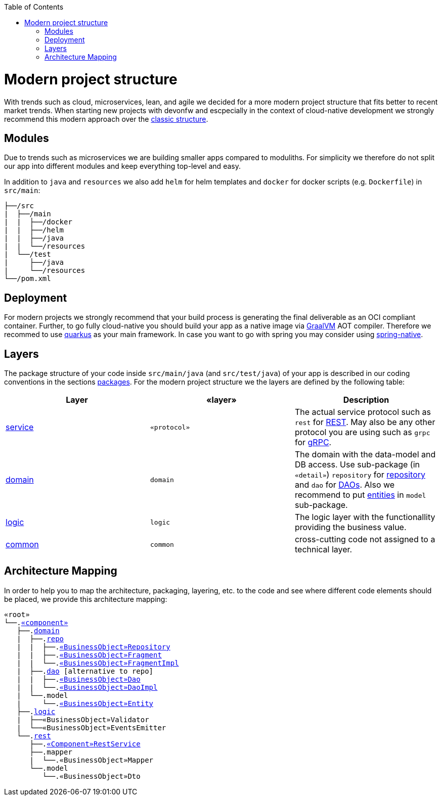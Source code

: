 :toc: macro
toc::[]

= Modern project structure

With trends such as cloud, microservices, lean, and agile we decided for a more modern project structure that fits better to recent market trends.
When starting new projects with devonfw and escpecially in the context of cloud-native development we strongly recommend this modern approach over the link:guide-structure-classic.asciidoc[classic structure].

== Modules

Due to trends such as microservices we are building smaller apps compared to moduliths.
For simplicity we therefore do not split our app into different modules and keep everything top-level and easy.

In addition to `java` and `resources` we also add `helm` for helm templates and `docker` for docker scripts (e.g. `Dockerfile`) in `src/main`:

[subs=+macros]
----
├──/src
|  ├──/main
|  |  ├──/docker
|  |  ├──/helm
|  |  ├──/java
|  |  └──/resources
|  └──/test
|     ├──/java
|     └──/resources
└──/pom.xml
----

== Deployment

For modern projects we strongly recommend that your build process is generating the final deliverable as an OCI compliant container.
Further, to go fully cloud-native you should build your app as a native image via https://www.graalvm.org/[GraalVM] AOT compiler.
Therefore we recommed to use https://quarkus.io/[quarkus] as your main framework.
In case you want to go with spring you may consider using https://github.com/spring-projects-experimental/spring-native[spring-native].

== Layers

The package structure of your code inside `src/main/java` (and `src/test/java`) of your app is described in our coding conventions in the sections link:coding-conventions.asciidoc#packages[packages].
For the modern project structure we the layers are defined by the following table:

[options="header"]
|=============================================
|*Layer* | *«layer»* | *Description*
|link:guide-service-layer.asciidoc[service]|`«protocol»`|The actual service protocol such as `rest` for link:guide-rest.asciidoc[REST]. May also be any other protocol you are using such as `grpc` for https://grpc.io/[gRPC].
|link:guide-domain-layer.asciidoc[domain]|`domain`|The domain with the data-model and DB access. Use sub-package (in `«detail»`) `repository` for link:guide-repository.asciidoc[repository] and `dao` for link:guide-dao.asciidoc[DAOs]. Also we recommend to put link:guide-jpa.asciidoc#entity[entities] in `model` sub-package.
|link:guide-logic-layer.asciidoc[logic]|`logic`|The logic layer with the functionallity providing the business value.
|link:guide-common.asciidoc[common]|`common`|cross-cutting code not assigned to a technical layer.
|=============================================

== Architecture Mapping

In order to help you to map the architecture, packaging, layering, etc. to the code and see where different code elements should be placed,
we provide this architecture mapping:

[subs=+macros]
----
«root»
└──.link:guide-component.asciidoc#business-component[«component»]
   ├──.link:guide-domain-layer.asciidoc[domain]
   |  ├──.link:guide-repository.asciidoc[repo]
   |  |  ├──.link:guide-repository.asciidoc#repository[«BusinessObject»Repository]
   |  |  ├──.link:guide-repository.asciidoc#fragment[«BusinessObject»Fragment]
   |  |  └──.link:guide-repository.asciidoc#fragment[«BusinessObject»FragmentImpl]
   |  ├──.link:guide-dao.asciidoc[dao] [alternative to repo]
   |  |  ├──.link:guide-dao.asciidoc#data-access-object[«BusinessObject»Dao]
   |  |  └──.link:guide-dao.asciidoc#data-access-object[«BusinessObject»DaoImpl]
   |  └──.model
   |     └──.link:guide-jpa.asciidoc#entity[«BusinessObject»Entity]
   ├──.link:guide-logic-layer.asciidoc[logic]
   |  ├──«BusinessObject»Validator
   |  └──«BusinessObject»EventsEmitter
   └──.link:guide-rest.asciidoc[rest]
      ├──.link:guide-rest.asciidoc#rest-service-api[«Component»RestService]
      ├──.mapper
      |  └──.«BusinessObject»Mapper
      └──.model
         └──.«BusinessObject»Dto
----